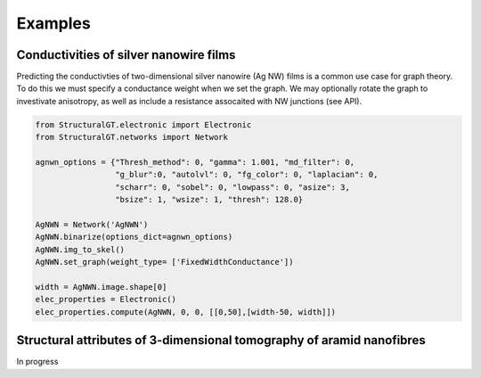 ========
Examples
========

Conductivities of silver nanowire films
=======================================

Predicting the conductivties of two-dimensional silver nanowire (Ag NW) films is a common use case for graph theory. To do this we must specify a conductance weight when we set the graph. We may optionally rotate the graph to investivate anisotropy, as well as include a resistance assocaited with NW junctions (see API).

.. code:: python

   from StructuralGT.electronic import Electronic
   from StructuralGT.networks import Network

   agnwn_options = {"Thresh_method": 0, "gamma": 1.001, "md_filter": 0,
                    "g_blur":0, "autolvl": 0, "fg_color": 0, "laplacian": 0,
                    "scharr": 0, "sobel": 0, "lowpass": 0, "asize": 3,
                    "bsize": 1, "wsize": 1, "thresh": 128.0}

   AgNWN = Network('AgNWN')
   AgNWN.binarize(options_dict=agnwn_options)
   AgNWN.img_to_skel()
   AgNWN.set_graph(weight_type= ['FixedWidthConductance'])

   width = AgNWN.image.shape[0]
   elec_properties = Electronic()
   elec_properties.compute(AgNWN, 0, 0, [[0,50],[width-50, width]])


Structural attributes of 3-dimensional tomography of aramid nanofibres
======================================================================

In progress
